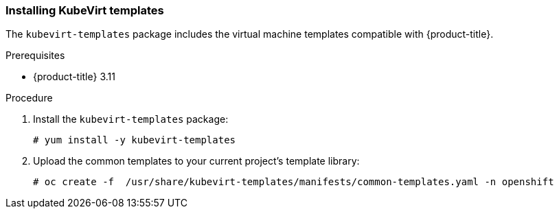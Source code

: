 [[install-vm-templates]]

=== Installing KubeVirt templates

The `kubevirt-templates` package includes the virtual machine templates 
compatible with {product-title}.

.Prerequisites
* {product-title} 3.11

.Procedure

. Install the `kubevirt-templates` package:
+
----
# yum install -y kubevirt-templates
----

. Upload the common templates to your current project's template library:
+
----
# oc create -f  /usr/share/kubevirt-templates/manifests/common-templates.yaml -n openshift
----